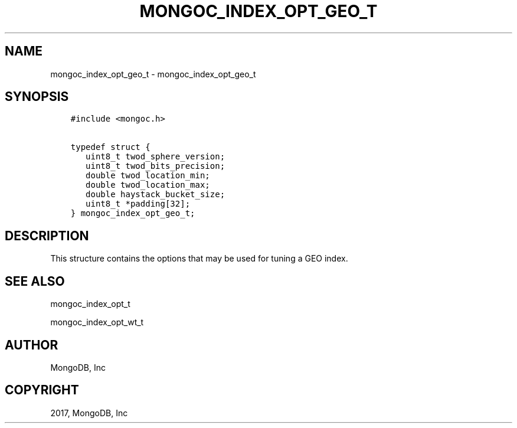 .\" Man page generated from reStructuredText.
.
.TH "MONGOC_INDEX_OPT_GEO_T" "3" "May 23, 2017" "1.6.3" "MongoDB C Driver"
.SH NAME
mongoc_index_opt_geo_t \- mongoc_index_opt_geo_t
.
.nr rst2man-indent-level 0
.
.de1 rstReportMargin
\\$1 \\n[an-margin]
level \\n[rst2man-indent-level]
level margin: \\n[rst2man-indent\\n[rst2man-indent-level]]
-
\\n[rst2man-indent0]
\\n[rst2man-indent1]
\\n[rst2man-indent2]
..
.de1 INDENT
.\" .rstReportMargin pre:
. RS \\$1
. nr rst2man-indent\\n[rst2man-indent-level] \\n[an-margin]
. nr rst2man-indent-level +1
.\" .rstReportMargin post:
..
.de UNINDENT
. RE
.\" indent \\n[an-margin]
.\" old: \\n[rst2man-indent\\n[rst2man-indent-level]]
.nr rst2man-indent-level -1
.\" new: \\n[rst2man-indent\\n[rst2man-indent-level]]
.in \\n[rst2man-indent\\n[rst2man-indent-level]]u
..
.SH SYNOPSIS
.INDENT 0.0
.INDENT 3.5
.sp
.nf
.ft C
#include <mongoc.h>

typedef struct {
   uint8_t twod_sphere_version;
   uint8_t twod_bits_precision;
   double twod_location_min;
   double twod_location_max;
   double haystack_bucket_size;
   uint8_t *padding[32];
} mongoc_index_opt_geo_t;
.ft P
.fi
.UNINDENT
.UNINDENT
.SH DESCRIPTION
.sp
This structure contains the options that may be used for tuning a GEO index.
.SH SEE ALSO
.sp
mongoc_index_opt_t
.sp
mongoc_index_opt_wt_t
.SH AUTHOR
MongoDB, Inc
.SH COPYRIGHT
2017, MongoDB, Inc
.\" Generated by docutils manpage writer.
.
